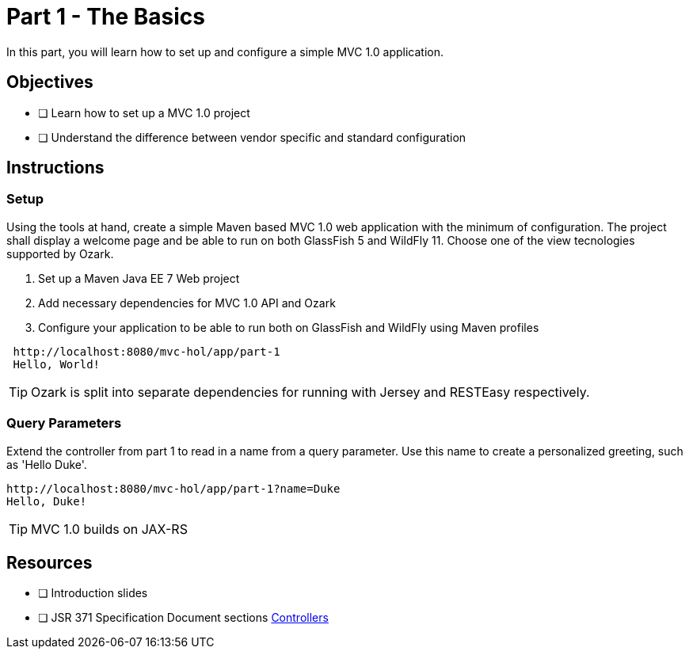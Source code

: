 = Part 1 - The Basics

In this part, you will learn how to set up and configure a simple MVC 1.0 application.

== Objectives

- [ ] Learn how to set up a MVC 1.0 project
- [ ] Understand the difference between vendor specific and standard configuration

== Instructions

=== Setup
Using the tools at hand, create a simple Maven based MVC 1.0 web application with the minimum of configuration.
The project shall display a welcome page and be able to run on both GlassFish 5 and WildFly 11. 
Choose one of the view tecnologies supported by Ozark.

. Set up a Maven Java EE 7 Web project
. Add necessary dependencies for MVC 1.0 API and Ozark
. Configure your application to be able to run both on GlassFish and WildFly using Maven profiles

```
 http://localhost:8080/mvc-hol/app/part-1
 Hello, World!
```

TIP: Ozark is split into separate dependencies for running with Jersey and RESTEasy respectively.

=== Query Parameters
Extend the controller from part 1 to read in a name from a query parameter. 
Use this name to create a personalized greeting, such as 'Hello Duke'.

```
http://localhost:8080/mvc-hol/app/part-1?name=Duke
Hello, Duke!
```

TIP: MVC 1.0 builds on JAX-RS

== Resources

- [ ] Introduction slides
- [ ] JSR 371 Specification Document sections link:https://github.com/mvc-spec/mvc-spec/blob/master/spec/src/main/asciidoc/chapters/controllers.asciidoc[Controllers]
